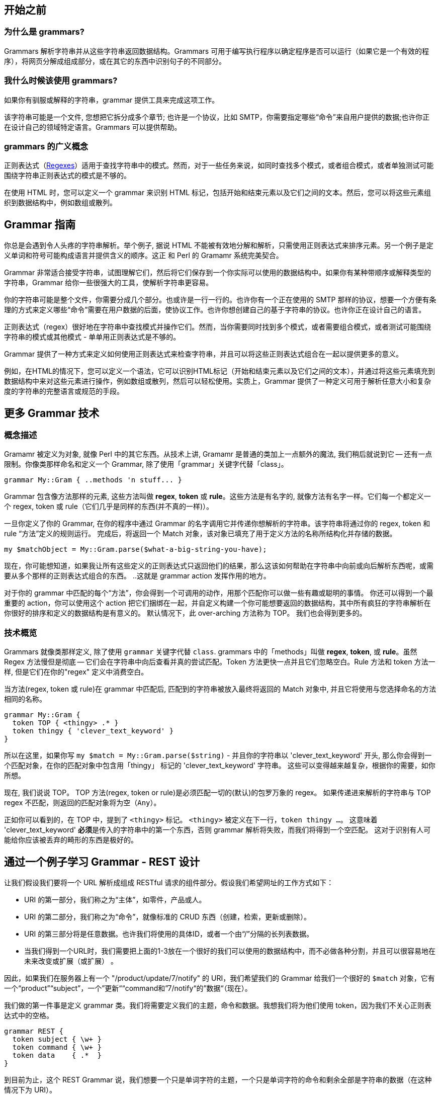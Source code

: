 ## 开始之前

### 为什么是 grammars?

Grammars 解析字符串并从这些字符串返回数据结构。Grammars 可用于编写执行程序以确定程序是否可以运行（如果它是一个有效的程序），将网页分解成组成部分，或在其它的东西中识别句子的不同部分。

### 我什么时候该使用 grammars?

如果你有驯服或解释的字符串，grammar 提供工具来完成这项工作。

该字符串可能是一个文件, 您想把它拆分成多个章节; 也许是一个协议，比如 SMTP，你需要指定哪些“命令”来自用户提供的数据;也许你正在设计自己的领域特定语言。Grammars 可以提供帮助。

### grammars 的广义概念

正则表达式（link:https://docs.raku.org/language/regexes[Regexes]）适用于查找字符串中的模式。然而，对于一些任务来说，如同时查找多个模式，或者组合模式，或者单独测试可能围绕字符串正则表达式的模式是不够的。

在使用 HTML 时，您可以定义一个 grammar 来识别 HTML 标记，包括开始和结束元素以及它们之间的文本。然后，您可以将这些元素组织到数据结构中，例如数组或散列。


## Grammar 指南

你总是会遇到令人头疼的字符串解析。举个例子, 据说  HTML 不能被有效地分解和解析，只需使用正则表达式来排序元素。另一个例子是定义单词和符号可能构成语言并提供含义的顺序。这正 和 Perl 的 Gramamr 系统完美契合。

Grammar 非常适合接受字符串，试图理解它们，然后将它们保存到一个你实际可以使用的数据结构中。如果你有某种带顺序或解释类型的字符串，Grammar 给你一些很强大的工具，使解析字符串更容易。

你的字符串可能是整个文件，你需要分成几个部分。也或许是一行一行的。也许你有一个正在使用的 SMTP 那样的协议，想要一个方便有条理的方式来定义哪些“命令”需要在用户数据的后面，使协议工作。也许你想创建自己的基于字符串的协议。也许你正在设计自己的语言。

正则表达式（regex）很好地在字符串中查找模式并操作它们。然而，当你需要同时找到多个模式，或者需要组合模式，或者测试可能围绕字符串的模式或其他模式 - 单单用正则表达式是不够的。

Grammar 提供了一种方式来定义如何使用正则表达式来检查字符串，并且可以将这些正则表达式组合在一起以提供更多的意义。

例如，在HTML的情况下，您可以定义一个语法，它可以识别HTML标记（开始和结束元素以及它们之间的文本），并通过将这些元素填充到数据结构中来对这些元素进行操作，例如数组或散列，然后可以轻松使用。实质上，Grammar 提供了一种定义可用于解析任意大小和复杂度的字符串的完整语言或规范的手段。


## 更多 Grammar 技术

### 概念描述

Gramamr 被定义为对象, 就像 Perl 中的其它东西。从技术上讲, Gramamr 是普通的类加上一点额外的魔法, 我们稍后就说到它 -- 还有一点限制。你像类那样命名和定义一个 Grammar, 除了使用「grammar」关键字代替「class」。

```
grammar My::Gram { ..methods 'n stuff... }
```

Grammar 包含像方法那样的元素, 这些方法叫做 *regex*, *token* 或 *rule*。这些方法是有名字的, 就像方法有名字一样。它们每一个都定义一个 regex, token 或 rule（它们几乎是同样的东西(并不真的一样)）。

一旦你定义了你的 Grammar, 在你的程序中通过 Grammar 的名字调用它并传递你想解析的字符串。该字符串将通过你的 regex, token 和 rule “方法”定义的规则运行。 完成后，将返回一个 Match 对象，该对象已填充了用于定义方法的名称所结构化并存储的数据。 

```raku
my $matchObject = My::Gram.parse($what-a-big-string-you-have);
```

现在，你可能想知道，如果我让所有这些定义的正则表达式只返回他们的结果，那么这该如何帮助在字符串中向前或向后解析东西呢，或需要从多个那样的正则表达式组合的东西。 ..这就是 grammar action 发挥作用的地方。

对于你的 grammar 中匹配的每个“方法”，你会得到一个可调用的动作，用那个匹配你可以做一些有趣或聪明的事情。 你还可以得到一个最重要的 action，你可以使用这个 action 把它们捆绑在一起，并自定义构建一个你可能想要返回的数据结构，其中所有疯狂的字符串解析在你很好的排序和定义的数据结构是有意义的。 默认情况下，此 over-arching 方法称为 TOP。 我们也会得到更多的。


### 技术概览

Grammars  就像类那样定义, 除了使用 `grammar` 关键字代替 `class`. grammars 中的「methods」叫做 *regex*, *token*, 或 *rule*。虽然 Regex 方法慢但是彻底 -- 它们会在字符串中向后查看并真的尝试匹配。Token 方法更快一点并且它们忽略空白。Rule 方法和 token 方法一样, 但是它们在你的"regex" 定义中消费空白。

当方法(regex, token 或 rule)在 grammar 中匹配后, 匹配到的字符串被放入最终将返回的 Match 对象中, 并且它将使用与您选择命名的方法相同的名称。

```raku
grammar My::Gram {
  token TOP { <thingy> .* }
  token thingy { 'clever_text_keyword' }
}
```

所以在这里，如果你写 `my $match = My::Gram.parse($string)` - 并且你的字符串以 'clever_text_keyword' 开头, 那么你会得到一个匹配对象，在你的匹配对象中包含用「thingy」 标记的 'clever_text_keyword' 字符串。  这些可以变得越来越复杂，根据你的需要，如你所想。 

现在, 我们说说 TOP。 TOP 方法(regex, token or rule)是必须匹配一切的(默认)的包罗万象的 regex。 如果传递进来解析的字符串与 TOP regex 不匹配，则返回的匹配对象将为空（`Any`）。

正如你可以看到的，在 TOP 中，提到了 `<thingy>` 标记。 `<thingy>` 被定义在下一行，`token thingy ...`。 这意味着 'clever_text_keyword' **必须**是传入的字符串中的第一个东西，否则 grammar 解析将失败，而我们将得到一个空匹配。 这对于识别有人可能给你应该被丢弃的畸形的东西是极好的。

## 通过一个例子学习 Grammar - REST 设计

让我们假设我们要将一个 URL 解析成组成 RESTful 请求的组件部分。假设我们希望网址的工作方式如下：

- URI 的第一部分，我们称之为“主体”，如零件，产品或人。
- URI 的第二部分，我们称之为“命令”，就像标准的 CRUD 东西（创建，检索，更新或删除）。
- URI 的第三部分将是任意数据。也许我们将使用的具体ID，或者一个由“/”分隔的长列表数据。
- 当我们得到一个URL时，我们需要把上面的1-3放在一个很好的我们可以使用的数据结构中，而不必做各种分割，并且可以很容易地在未来改变或扩展（或扩展） 。

因此，如果我们在服务器上有一个 "/product/update/7/notify" 的 URI，我们希望我们的 Grammar 给我们一个很好的 `$match` 对象，它有一个“product”“subject”，一个”更新““command和”7/notify“的”数据“（现在）。

我们做的第一件事是定义 grammar 类。我们将需要定义我们的主题，命令和数据。我想我们将为他们使用 token，因为我们不关心正则表达式中的空格。

```raku
grammar REST {
  token subject { \w+ }
  token command { \w+ }
  token data    { .*  }
}
```

到目前为止，这个 REST Grammar 说，我们想要一个只是单词字符的主题，一个只是单词字符的命令和剩余全部是字符串的数据（在这种情况下为 URI）。

但是在我们的大字符串中，我们不知道这些正则表达式匹配将会进入什么顺序。我们需要能够将这些匹配的 token 放在我们将作为该字符串传递的URI的更大的上下文中。 这就是 TOP 方法要做的。 因此，我们添加 TOP，并在其中放置我们的 token 名称，以及其它应该出现的有效字符串。

```raku
grammar REST {
  token TOP { '/' <subject> '/' <command> '/' <data> }
  token subject { \w+ }
  token command { \w+ }
  token data    { .*  }
}
```

实际上，您可以用它从基本的 CRUD 的 URI 中提取您的数据，其中包含所有3个参数：

```raku
my $match = REST.parse('/product/update/7/notify');
say $match;
```

输出:

```
«｢/product/update/7/notify｣␤ 
 subject => ｢product｣ 
 command => ｢update｣ 
 data => ｢7/notify｣» 
```

当然，可以使用 `$match<subject>` 或 `$match<command>` 或 `$match<data>` 直接访问数据以返回解析的值。 它们每个都包含可以进一步工作的匹配对象，或强制转换为字符串（`$match<command>.Str`）

### 添加一点灵活性

到目前为止，REST语法将处理检索，删除和更新。 但是，create 命令没有第三部分（数据部分）。 这意味着如果我们尝试解析 creat URL，我们的 Grammar 将无法匹配。 为了避免这种情况，我们需要使最后一个数据位置匹配可选，以及它前面的'/'。 这很容易通过为分组的'/'和 TOP token 的数据组件添加一个问号来表示它们的可选性质，就像一个普通的正则表达式那样。 所以现在我们有：

```raku
grammar REST {
    token TOP     { '/' <subject> '/' <command> [ '/' <data> ]? }
    token subject { \w+ }
    token command { \w+ }
    token data    { .* }
}
 
my $m = REST.parse('/product/create');
say $m<subject>, $m<command>;
 
# OUTPUT: «｢product｣｢create｣␤» 
```

让我们想象，为了演示的目的，我们可能想允许用户从终端输入这些相同的 URI。 在这种情况下，他们可能在'/'之间放置空格，因为用户容易破坏事物。 如果我们想要适应这种可能性，我们可以用另一个 token 替换 TOP 中的 '/'，以允许在它的任何一边的空格。

```raku
grammar REST {
    token TOP     { <slash><subject><slash><command>[<slash><data>]? }
    token subject { \w+ }
    token command { \w+ }
    token data    { .* }
 
    token slash   { \s* '/' \s* }
}
 
my $m = REST.parse('/ product / update /7 /notify');
say $m;
 
# OUTPUT: «｢/ product / update /7 /notify｣␤ 
#          slash => ｢/ ｣ 
#          subject => ｢product｣ 
#          slash => ｢ / ｣ 
#          command => ｢update｣ 
#          slash => ｢ /｣ 
#          data => ｢7 /notify｣» 
```

现在我们在我们的匹配对象中得到一些额外的垃圾，即那些斜线，但有一些非常好的方法，使我们得到一个整洁的返回值。

### 添加一些约束

我们希望我们的 RESTful Grammar 只允许 CRUD 操作。 还有我们想要解析的东西。 这意味着我们上面的“命令”应该有四个值之一：create, retrieve, update 或 delete.。

有几种方法来完成这个。 例如，您可以更改 command 方法：

```raku
token command { \w+ }

# ...becomes...

token command { 'create'|'retrieve'|'update'|'delete' }
```

要成功解析 URI，`/` 之间的字符串的第二部分必须是那些 CRUD 值之一，否则解析失败。这正是我们想要的。

还有另一种技术可以在选项膨胀时提供更大的灵活性并提高可读性：原型正则表达式(proto-regexes)。

为了利用这些原型正则表达式（实际上是 multi methods）将我们限制为有效的 CRUD 选项，我们将用以下代替 `token command`:

```raku
proto token command {*}
token command:sym<create>   { <sym> }
token command:sym<retrieve> { <sym> }
token command:sym<update>   { <sym> }
token command:sym<delete>   { <sym> }
```

`sym` 关键字用于创建各种原型正则表达式(proto-regex)选项。每个选项都被命名(例如, `sym<update>`), 并且为了使用该选项，会使用相同的名字自动生成一个特殊的 `<sym>` token。

可以在原型正则表达式选项块中使用 `<sym>` token 以及其他用户定义的 tokens 来定义特定的“匹配条件”。正则表达式 tokens 是编译过的形式，一旦定义，随后就不能被副词动作(例如: i)修改。因此，由于它是自动生成的，所以特殊的 `<sym>` token 仅在需要与选项名称完全匹配时才有用。

如果对于其中一个原型正则表达式选项，出现匹配条件，则整个原型的搜索终止。匹配数据以匹配对象的形式分配给父原型 token。如果使用特殊 `<sym>` token，并形成全部或部分实际匹配，则将其保留为匹配对象中的子级别，否则它将不存在。

使用这样的原型正则表达式给了我们很大的灵活性。例如，不是返回 `<sym>`，在这种情况下是匹配的整个字符串，我们可以输入自己的字符串，或做其他有趣的事情。我们可以用“token subject”方法做同样的事，并将其限制为仅对有效主题（如'part'或'people'等）进行正确解析。

### 把我们的 RESTful Grammar 组合在一块

目前为止我们的 RESTful URIs 的处理如下:

```raku
grammar REST
{
    token TOP { <slash><subject><slash><command>[<slash><data>]? }
 
    proto token command {*}
    token command:sym<create>   { <sym> }
    token command:sym<retrieve> { <sym> }
    token command:sym<update>   { <sym> }
    token command:sym<delete>   { <sym> }
 
    token subject { \w+ }
    token data    { .* }
    token slash   { \s* '/' \s* }
}
```

让我们看看各种 URI，以及它们在通过我们的 Grammar 时是如何表现的。

```raku
my @uris = ['/product/update/7/notify',
            '/product/create',
            '/item/delete/4'];
 
for @uris -> $uri {
    my $m = REST.parse($uri);
    say "Sub: $m<subject> Cmd: $m<command> Dat: $m<data>";
}
 
# OUTPUT: «Sub: product Cmd: update Dat: 7/notify␤ 
#          Sub: product Cmd: create Dat: 
#          Sub: item Cmd: delete Dat: 4» 
```

请注意，由于 `<data>` 与第二个字符串没有匹配，因此 `$m<data>` 将为 `Nil`，然后在 `say` 函数的字符串上下文中使用它会发出警告。

只用 grammar 的这一部分，我们就能获得几乎所有我们正在寻找的东西。 URI 被解析，我们得到一个数据结构。

*data* token 将 URI 的整个末尾作为一个字符串返回。 4 很好。但是从 '7/notify' 中我们只需要那个 7。为了得到 7，我们将使用 grammar 类的另一个特性: actions。


## Grammar Actions

在 Grammar 类中使用 Grammar actions 来处理匹配。Actions 在它们自己的类中定义，与 grammar 类不同。

您可以将 grammar action 看作 grammar 插件扩展模块的一种。很多时候你都会很开心的使用 grammars。但是当你需要进一步处理其中的一些字符串时，你可以插入 Actions 扩展模块。

要使用 action，可以使用名为 `actions` 的命名参数，它应该包含 action 类的一个实例。通过上面的代码，如果我们的 action 类调用了 REST-actions，我们会像这样解析 URI 字符串：

```raku
my $matchObject = REST.parse($uri, actions => REST-actions.new);
 
#   …or if you prefer… 
 
my $matchObject = REST.parse($uri, :actions(REST-actions.new));
```

如果你将你的 action 方法命名为与你的 grammar 方法（tokens，regexes，rules）相同的名称，那么当您的 grammar 方法匹配时，具有相同名称的 action 方法将自动调用。该方法还将传递相应的匹配对象（由 `$/` 变量表示）。

我们来看一个例子。

我们回到我们离开的地方:

```raku
grammar REST
{
    token TOP { <slash><subject><slash><command>[<slash><data>]? }
 
    proto token command {*}
    token command:sym<create>   { <sym> }
    token command:sym<retrieve> { <sym> }
    token command:sym<update>   { <sym> }
    token command:sym<delete>   { <sym> }
 
    token subject { \w+ }
    token data    { .* }
    token slash   { \s* '/' \s* }
}
```

回想一下，我们想要进一步处理 data token "7/notify", 以获得 7. 为此，我们将创建一个与具名 token 名称相同的方法的 action 类。在这种情况下，我们的 token 被命名为 `data`，因此我们的方法也被命名为 `data`。

```raku
class REST-actions
{
    method data($/) { $/.split('/') }
}
```

现在，当我们通过 Grammar 传递 URI 字符串时，*data* token 匹配将传递给 REST-actions 的 *data* 方法。action 方法会按照 `/` 字符拆分字符串，返回列表的第一个元素将是 ID 号 (即 "7/notify" 中的 7)。

但你高兴的太早了。

### 用 "make" 和 "made" 使 grammars 保持整洁

如果 grammar 在 data 上调用上面的 action，那么 *data* 方法将被调用，但是返回到程序的大的 `TOP` grammar 匹配结果中不会显示任何内容。 为了使 action 的结果显示出来，我们需要在这个结果上调用 link:https://docs.raku.org/routine/make[make]，这个结果可以是很多东西，包括字符串，数组或散列结构。

你可以想象，`make` 把该结果存到 grammar 中一个特殊的容器化区域中。 我们所制作(`make`)的所有东西，稍后都可以通过 link:https://docs.raku.org/routine/made[made] 来访问。

因此，代替我们的上面的 REST-actions 类，我们应该写:


```raku
class REST-actions
{
    method data($/) { make $/.split('/') }
}
```

当我们为 match split（它返回一个列表）中添加 `make` 时，这个 action 将返回一个**数据结构**给我们的 grammar，它将与原 grammar 的 `data` token 分开存储。 这样，如果我们需要，我们可以操作两者。

如果我们想从这个长的 URI 中访问 7 这个 ID, 那么我们访问从我们所制成的(`made`)的 `data` action 返回的列表的第一个元素：


```raku
my $uri = '/product/update/7/notify';
 
my $match = REST.parse($uri, actions => REST-actions.new);
 
say $match<data>.made[0];  # OUTPUT: «7␤» 
say $match<command>.Str;   # OUTPUT: «update␤» 
```

在这里，我们在 *data* 上调用 `made`，因为我们想要我们所制成的(`made`)（使用 `make`）action 的结果以得到分割后的数组。这好极了！但是，如果我们能够构造(`make`)一个包含我们想要的所有东西的更友好的数据结构，而不是强转类型和牢记数组，是不是更好？

就像 Grammar 中匹配整个字符串的 `TOP`, actions 也有一个 TOP 方法。我们可以构造(`make`)所有单独的匹配组件，如 `data` 或 `subject` 或 `command`，然后我们可以将它们放置在我们将在 TOP 中构造(`make`)的数据结构中。当我们返回最终的匹配对象时，之后就可以访问该数据结构了。

要做到这一点，我们要做的是将方法 `TOP` 添加到 action 类中，在该方法中，从组件片段中构造(`make`)出我们喜欢的任何数据结构。

所以，我们的 action 类现在变成:

```raku
class REST-actions
{
    method TOP ($/) {
        make { subject => $<subject>.Str,
               command => $<command>.Str,
               data    => $<data>.made }
    }
 
    method data($/) { make $/.split('/') }
}
```

在我们的 `TOP` 方法中，`subject` 与我们在 grammar 中匹配的 *subject* 保持相同。 此外， `command` 返回匹配到的(create, update, retrieve, 或 delete)的有效 `<sym>`。 我们把每个匹配都强转为 `.Str`，因为我们不需要整个匹配对象。

但是我们想要确定的是，在 `$<data>` 对象上使用 `made` 方法，因为我们想要访问那个我们在 action 中使用 `make` 制成的(`made`)的分割，而不是正确的 `$<data>` 对象。

我们在 grammar action 的 `TOP` 方法中构造(`make`)一些东西之后，我们可以通过在 grammar 结果对象上通过调用 `made` 方法来访问所有的自定义值。 代码现在变成:

```raku
my $uri = '/product/update/7/notify';
 
my $match = REST.parse($uri, actions => REST-actions.new);
 
my $rest = $match.made;
say $rest<data>[0];   # OUTPUT: «7␤» 
say $rest<command>;   # OUTPUT: «update␤» 
say $rest<subject>;   # OUTPUT: «product␤» 
```

如果你不需要完整的返回匹配对象，你可以从你的 actions 的 TOP 方法中只返回 made 后的数据。


```raku
my $uri = '/product/update/7/notify';
 
my $rest = REST.parse($uri, actions => REST-actions.new).made;
 
say $rest<data>[0];   # OUTPUT: «7␤» 
say $rest<command>;   # OUTPUT: «update␤» 
say $rest<subject>;   # OUTPUT: «product␤»
```

哦，我们忘了摆脱那个丑陋的数组元素编号了吗？ 嗯。 让我们在 `TOP` grammar 的自定义返回中构造(`make`) 一个新东西 - 我们称之为 `subject-id`，并将它设置为 `<data>` 的第0个元素。

```raku
class REST-actions
{
    method TOP ($/) {
        make { subject    => $<subject>.Str,
               command    => $<command>.Str,
               data       => $<data>.made,
               subject-id => $<data>.made[0] }
    }
 
    method data($/) { make $/.split('/') }
}
```

现在我们可以这样做:

```raku
my $uri = '/product/update/7/notify';
 
my $rest = REST.parse($uri, actions => REST-actions.new).made;
 
say $rest<command>;    # OUTPUT: «update␤» 
say $rest<subject>;    # OUTPUT: «product␤» 
say $rest<subject-id>; # OUTPUT: «7␤» 
```

下面是完整的代码：

```raku
grammar REST
{
    token TOP { <slash><subject><slash><command>[<slash><data>]? }
 
    proto token command {*}
    token command:sym<create>   { <sym> }
    token command:sym<retrieve> { <sym> }
    token command:sym<update>   { <sym> }
    token command:sym<delete>   { <sym> }
 
    token subject { \w+ }
    token data    { .* }
    token slash   { \s* '/' \s* }
}
 
 
class REST-actions
{
    method TOP ($/) {
        make { subject    => $<subject>.Str,
               command    => $<command>.Str,
               data       => $<data>.made,
               subject-id => $<data>.made[0] }
    }
 
    method data($/) { make $/.split('/') }
}
```

### 直接添加 actions

上面我们看到如何将 grammars 与 actions 对象相关联，并在匹配对象上执行 actions。但是，当我们想要处理匹配对象时，这不是唯一的方法。看下面的例子：

```raku
grammar G {
  rule TOP { <function-define> }
  rule function-define {
    'sub' <identifier>
    {
      say "func " ~ $<identifier>.made;
      make $<identifier>.made;
    }
    '(' <parameter> ')' '{' '}'
    { say "end " ~ $/.made; }
  }
  token identifier { \w+ { make ~$/; } }
  token parameter { \w+ { say "param " ~ $/; } }
}
 
G.parse('sub f ( a ) { }');
# OUTPUT: «func f␤param a␤end f␤» 
```

这个例子是解析器的缩版。让我们更专注于它显示的功能。

首先，我们可以在 grammar 本身中添加 action，一旦正则表达式的控制流到达它们，就会执行这些 action。请注意，action 对象的方法将始终在整个正则表达式项匹配后执行。其次，它展示了 `make` 真正做了什么，它不过是 `$/.made = ...` 的语法糖。这个技巧引入了一种从正则表达式 item 中传递消息的方法。

希望这有助于向您介绍 Raku 中的 Grammar，并向您展示 grammar
和 grammar action 类是如何协同工作的。有关更多信息，请查看更高级的 link:https://docs.raku.org/language/grammars[Perl Grammar指南]。

对于更多的 Grammar 调试，请参见 link:https://github.com/jnthn/grammar-debugger[Grammar::Debugger]。它为每个 grammar tokens 提供了断点调试和颜色高亮的匹配(MATCH)和匹配失败(FAIL)的输出。
